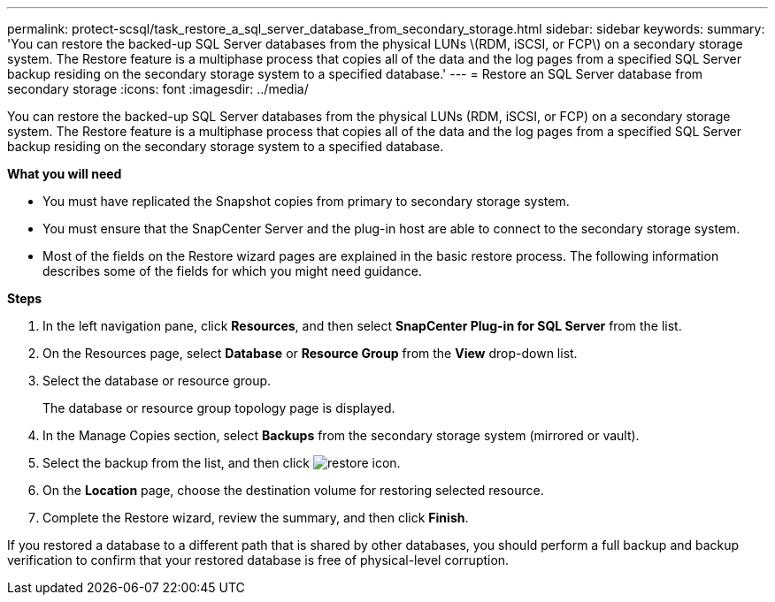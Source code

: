 ---
permalink: protect-scsql/task_restore_a_sql_server_database_from_secondary_storage.html
sidebar: sidebar
keywords:
summary: 'You can restore the backed-up SQL Server databases from the physical LUNs \(RDM, iSCSI, or FCP\) on a secondary storage system. The Restore feature is a multiphase process that copies all of the data and the log pages from a specified SQL Server backup residing on the secondary storage system to a specified database.'
---
= Restore an SQL Server database from secondary storage
:icons: font
:imagesdir: ../media/

[.lead]
You can restore the backed-up SQL Server databases from the physical LUNs (RDM, iSCSI, or FCP) on a secondary storage system. The Restore feature is a multiphase process that copies all of the data and the log pages from a specified SQL Server backup residing on the secondary storage system to a specified database.

*What you will need*

* You must have replicated the Snapshot copies from primary to secondary storage system.

* You must ensure that the SnapCenter Server and the plug-in host are able to connect to the secondary storage system.

* Most of the fields on the Restore wizard pages are explained in the basic restore process. The following information describes some of the fields for which you might need guidance.

*Steps*

. In the left navigation pane, click *Resources*, and then select *SnapCenter Plug-in for SQL Server* from the list.
. On the Resources page, select *Database* or *Resource Group* from the *View* drop-down list.
. Select the database or resource group.
+
The database or resource group topology page is displayed.

. In the Manage Copies section, select *Backups* from the secondary storage system (mirrored or vault).
. Select the backup from the list, and then click image:../media/restore_icon.gif[restore icon].
. On the *Location* page, choose the destination volume for restoring selected resource.
. Complete the Restore wizard, review the summary, and then click *Finish*.

If you restored a database to a different path that is shared by other databases, you should perform a full backup and backup verification to confirm that your restored database is free of physical-level corruption.
